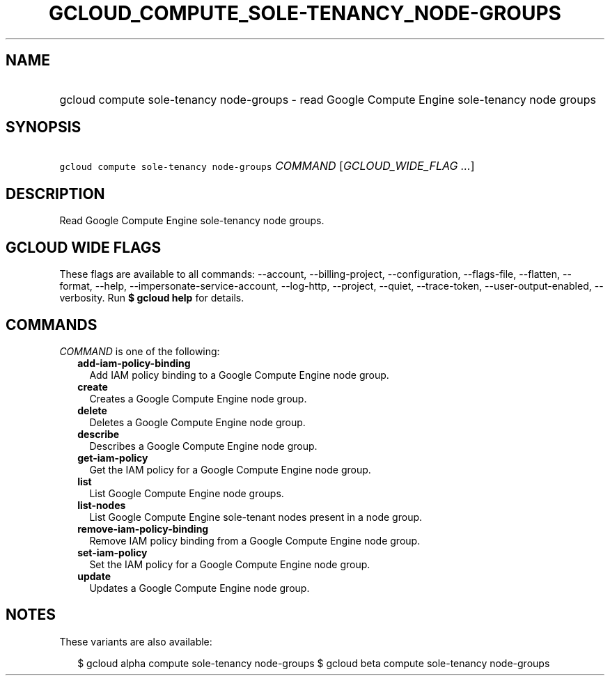 
.TH "GCLOUD_COMPUTE_SOLE\-TENANCY_NODE\-GROUPS" 1



.SH "NAME"
.HP
gcloud compute sole\-tenancy node\-groups \- read Google Compute Engine sole\-tenancy node groups



.SH "SYNOPSIS"
.HP
\f5gcloud compute sole\-tenancy node\-groups\fR \fICOMMAND\fR [\fIGCLOUD_WIDE_FLAG\ ...\fR]



.SH "DESCRIPTION"

Read Google Compute Engine sole\-tenancy node groups.



.SH "GCLOUD WIDE FLAGS"

These flags are available to all commands: \-\-account, \-\-billing\-project,
\-\-configuration, \-\-flags\-file, \-\-flatten, \-\-format, \-\-help,
\-\-impersonate\-service\-account, \-\-log\-http, \-\-project, \-\-quiet,
\-\-trace\-token, \-\-user\-output\-enabled, \-\-verbosity. Run \fB$ gcloud
help\fR for details.



.SH "COMMANDS"

\f5\fICOMMAND\fR\fR is one of the following:

.RS 2m
.TP 2m
\fBadd\-iam\-policy\-binding\fR
Add IAM policy binding to a Google Compute Engine node group.

.TP 2m
\fBcreate\fR
Creates a Google Compute Engine node group.

.TP 2m
\fBdelete\fR
Deletes a Google Compute Engine node group.

.TP 2m
\fBdescribe\fR
Describes a Google Compute Engine node group.

.TP 2m
\fBget\-iam\-policy\fR
Get the IAM policy for a Google Compute Engine node group.

.TP 2m
\fBlist\fR
List Google Compute Engine node groups.

.TP 2m
\fBlist\-nodes\fR
List Google Compute Engine sole\-tenant nodes present in a node group.

.TP 2m
\fBremove\-iam\-policy\-binding\fR
Remove IAM policy binding from a Google Compute Engine node group.

.TP 2m
\fBset\-iam\-policy\fR
Set the IAM policy for a Google Compute Engine node group.

.TP 2m
\fBupdate\fR
Updates a Google Compute Engine node group.


.RE
.sp

.SH "NOTES"

These variants are also available:

.RS 2m
$ gcloud alpha compute sole\-tenancy node\-groups
$ gcloud beta compute sole\-tenancy node\-groups
.RE

